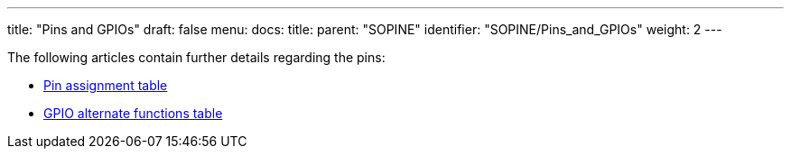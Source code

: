 ---
title: "Pins and GPIOs"
draft: false
menu:
  docs:
    title:
    parent: "SOPINE"
    identifier: "SOPINE/Pins_and_GPIOs"
    weight: 2
---

The following articles contain further details regarding the pins:

* link:/documentation/SOPINE/Pin_assignment_table[Pin assignment table]
* link:/documentation/SOPINE/GPIO_alternate_functions_table[GPIO alternate functions table]

